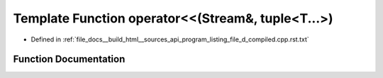 .. _exhale_function_program__listing__file__d__compiled_8cpp_8rst_8txt_1affce1f2cffc83e9e4ecc9203fdd32d29:

Template Function operator<<(Stream&, tuple<T...>)
==================================================

- Defined in :ref:`file_docs__build_html__sources_api_program_listing_file_d_compiled.cpp.rst.txt`


Function Documentation
----------------------


.. doxygenfunction:: operator<<(Stream&, tuple<T...>)
